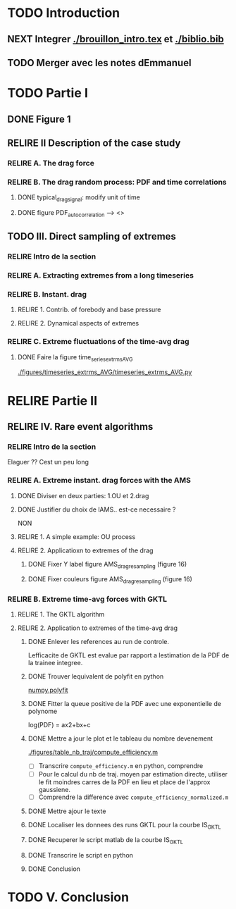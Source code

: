 #+TODO: RELIRE TODO NEXT | DONE
* TODO Introduction
** NEXT Integrer [[./brouillon_intro.tex]] et [[./biblio.bib]]
** TODO Merger avec les notes dEmmanuel
* TODO Partie I
** DONE Figure 1
** RELIRE II Description of the case study
*** RELIRE A. The drag force
*** RELIRE B. The drag  random process: PDF and time correlations
**** DONE typical_drag_signal: modify unit of time
**** DONE figure PDF_autocorrelation \overline --> <>
** TODO III. Direct sampling of extremes
*** RELIRE Intro de la section
*** RELIRE A. Extracting extremes from a long timeseries
*** RELIRE B. Instant. drag
**** RELIRE 1. Contrib. of forebody and base pressure
**** RELIRE 2. Dynamical aspects of extremes
*** RELIRE C. Extreme fluctuations of the time-avg drag
**** DONE Faire la figure time_series_extrms_AVG
[[./figures/timeseries_extrms_AVG/timeseries_extrms_AVG.py]]
* RELIRE Partie II
** RELIRE IV. Rare event algorithms
*** RELIRE Intro de la section
Elaguer ?? Cest un peu long
*** RELIRE A. Extreme instant. drag forces with the AMS 
**** DONE Diviser en deux parties: 1.OU et 2.drag
**** DONE Justifier du choix de lAMS.. est-ce necessaire ?
NON
**** RELIRE 1. A simple example: OU process
**** RELIRE 2. Applicatioxn to extremes of the drag
***** DONE Fixer Y label figure AMS_drag_resampling (figure 16)
***** DONE Fixer couleurs figure AMS_drag_resampling (figure 16)
*** RELIRE B. Extreme time-avg forces with GKTL
**** RELIRE 1. The GKTL algorithm
**** RELIRE 2. Application to extremes of the time-avg drag
***** DONE Enlever les references au run de controle.
Lefficacite de GKTL est evalue par rapport a lestimation de la PDF de la trainee
integree.
***** DONE Trouver lequivalent de polyfit en python
[[https://docs.scipy.org/doc/numpy/reference/generated/numpy.polyfit.html][numpy.polyfit]]
***** DONE Fitter la queue positive de la PDF avec une exponentielle de polynome
log(PDF) = ax2+bx+c
***** DONE Mettre a jour le plot et le tableau du nombre devenement
[[./figures/table_nb_traj/compute_efficiency.m]]
- [ ] Transcrire =compute_efficiency.m= en python, comprendre
- [ ] Pour le calcul du nb de traj. moyen par estimation directe,
      utiliser le fit moindres carres de la PDF en lieu et place de 
      l'approx gaussiene.
- [ ] Comprendre la difference avec =compute_efficiency_normalized.m=
***** DONE Mettre ajour le texte
***** DONE Localiser les donnees des runs GKTL pour la courbe IS_GKTL
***** DONE Recuperer le script matlab de la courbe IS_GKTL
***** DONE Transcrire le script en python
***** DONE Conclusion
* TODO V. Conclusion 
